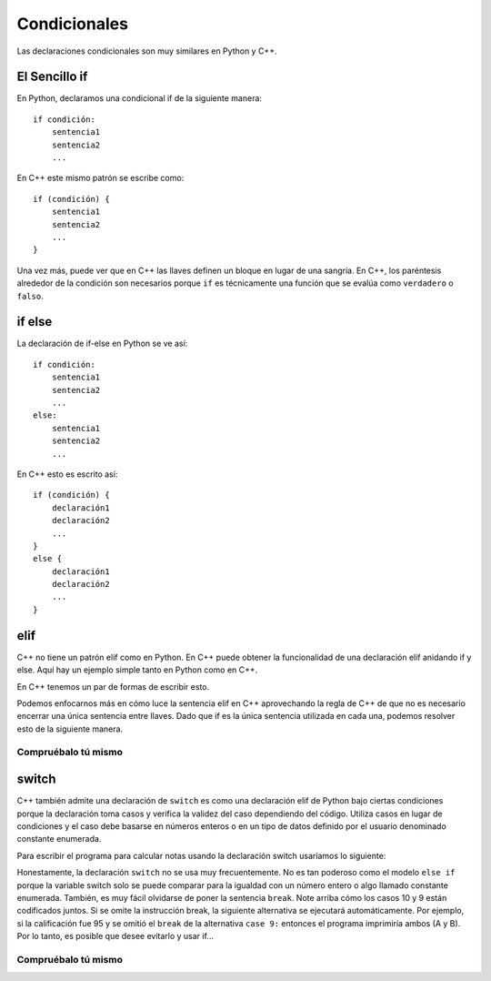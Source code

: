 Condicionales 
============

Las declaraciones condicionales son muy similares en Python y C++.

El Sencillo if
---------
En Python, declaramos una condicional if de la siguiente manera:

::

    if condición:
        sentencia1
        sentencia2
        ...

En C++ este mismo patrón se escribe como:

::

    if (condición) {
        sentencia1
        sentencia2
        ...
    }

Una vez más, puede ver que en C++ las llaves definen un bloque 
en lugar de una sangría. En C++, los paréntesis alrededor de la 
condición son necesarios porque ``if`` es técnicamente una función 
que se evalúa como ``verdadero`` o ``falso``.

if else
-------
La declaración de if-else en Python se ve así:

::

    if condición:
        sentencia1
        sentencia2
        ...
    else:
        sentencia1
        sentencia2
        ...

En C++ esto es escrito así:

::

    if (condición) {
        declaración1
        declaración2
        ...
    } 
    else {
        declaración1
        declaración2
        ...
    }

elif
------------------

C++ no tiene un patrón elif como en Python. En C++ puede obtener la funcionalidad de 
una declaración elif anidando if y else. Aquí hay un ejemplo simple tanto en Python como en C++.


.. activecode:: pyelif
    :language: python

    #muestra las declaraciones if,elif, y else en Python
    def main():
        nota = 85

        if (nota < 60):
            print('F')
        elif (nota < 70):
            print('D')
        elif nota < 80:
            print('C')
        elif nota < 90:
            print('B')
        else:
            print('A')

    main()


En C++ tenemos un par de formas de escribir esto.

.. activecode:: cppelif
   :language: cpp
   :sourcefile: elseif.cpp

    // Muestra cómo usar declaraciones condicionales.
    #include <iostream>
    using namespace std;

    int main() {

        int nota = 85;

        if (nota < 60) {
          cout<<'F'<< endl;
        } 
        else {      /* sentencias if, elif, y else pueden ser usadas dentro de ellas 
                        para permitir sub opciones */
            if (nota < 70) {
                cout<<'D'<< endl;
            } 
            else {
                if (nota < 80) {
                    cout<<'C'<< endl;
                } 
                else {
                    if (nota < 90) {
                        cout<<'B'<< endl;
                    } 
                    else {
                        cout<<'A'<< endl;
                    }
                }
            }
        }
        return 0;
    }


Podemos enfocarnos más en cómo luce la sentencia elif en C++ aprovechando la regla de C++ de que no es necesario
encerrar una única sentencia entre llaves. Dado que if es la única sentencia utilizada en cada una, podemos
resolver esto de la siguiente manera.

.. activecode:: cppelif2
   :language: cpp
   :sourcefile: elseif2.cpp

    // Muestra como poner juntas las sentencias condicionales,
    // especificamente como poner "else if" después de una sentencia "if".
    #include <iostream>
    using namespace std;

    int main() {

        int nota = 85;

        if (nota < 60) {
            cout<<'F'<<endl;
        } 
        else if (nota < 70) {
            cout<<'D'<<endl;
        } 
        else if (nota < 80) {
            cout<<'C'<<endl;
        } 
        else if (nota < 90) {
            cout<<'B'<<endl;
        } 
        else  cout<<'A'<<endl;

        return 0;
    }

Compruébalo tú mismo
~~~~~~~~~~~~~~

.. mchoice:: mc_cpp_elsecond
   :answer_a: Verdadero
   :answer_b: Falso
   :correct: b
   :feedback_a: No realmente, intente modificar el código anterior para probarlo.
   :feedback_b: Buen trabajo!

   T/F: Es necesario tener una sentencia else después de una sentencia if. (Ayuda: Puede probarlo con el código de arriba.)

switch
------

C++ también admite una declaración de ``switch`` es como una 
declaración elif de Python bajo ciertas condiciones porque la declaración 
toma casos y verifica la validez del caso dependiendo del código. Utiliza casos en lugar 
de condiciones y el caso debe basarse en números enteros o en un tipo de datos 
definido por el usuario denominado constante enumerada.

Para escribir el programa para calcular notas usando la declaración switch
usaríamos lo siguiente:

.. activecode:: cppswitch
   :language: cpp
   :sourcefile: switchup.cpp

    // Muestra como usar la sentencia Switch.

    #include <iostream>
    using namespace std;

    int main() {

        int nota = 85;

        int tempnota = nota/10;
        switch(tempnota) {  /* los casos switch permiten for different options based on
                            the value of temp nota similar to if statements*/

        los casos permiten diferentes opciones basadas en el valor del grado temporal similar a las declaraciones if
        case 10:
        case 9:
            cout << "The nota is A" << endl;
            break;
        case 8:
            cout << "The nota is B" << endl;
            break;
        case 7:
            cout << "The nota is C" << endl;
            break;
        case 6:
            cout << "The nota is D" << endl;
            break;
        default:
            cout << "The nota is F" << endl;
        }

        return 0;
    }


Honestamente, la declaración ``switch`` no se usa muy frecuentemente. No es tan poderoso 
como el modelo ``else if`` porque la variable switch solo se puede comparar para la 
igualdad con un número entero o algo llamado constante enumerada. También, 
es muy fácil olvidarse de poner la sentencia ``break``. Note arriba cómo los casos 10 y 
9 están codificados juntos. Si se omite la instrucción break, la siguiente alternativa 
se ejecutará automáticamente. Por ejemplo, si la calificación fue 95 y se omitió el ``break`` 
de la alternativa ``case 9:`` entonces el programa imprimiría ambos (A y B). Por lo tanto, es 
posible que desee evitarlo y usar if...

Compruébalo tú mismo
~~~~~~~~~~~~~~

.. mchoice:: mc_cpp_ifcond
   :answer_a: { }
   :answer_b: [ ]
   :answer_c: ( )
   :answer_d: Se puede utilizar cualquier juego de llaves.
   :answer_e: ninguna de las anteriores.
   :correct: c
   :feedback_a: No. Intente nuevamente.
   :feedback_b: No. Intente nuevamente.
   :feedback_c: Correcto!
   :feedback_d: No. Intente nuevamente.
   :feedback_e: Uno de los anteriores es correcto.

   Al indicar la condición para una sentencia if de C++, ¿qué símbolos se utilizan?

.. mchoice:: mc_cpp_switch
  :answer_a: Terminando las sentencias con ;
  :answer_b: Usando una sentencia break 
  :answer_c: Encerrando cada caso con { }
  :answer_d: Establecer un caso predeterminado
  :correct: b
  :feedback_a: No. Esto es siempre necesario.
  :feedback_b: Buen trabajo!
  :feedback_c: No. Intente nuevamente.
  :feedback_d: No. Es una buena idea, pero no ayudará.

  Cuando usa una sentencia switch, ¿qué impide que todos los casos pasen como correctos?


.. mchoice:: mc_cpp_and
  :answer_a: ||
  :answer_b: and
  :answer_c: !
  :answer_d: &&
  :correct: d
  :feedback_a: No, esto significa "or".
  :feedback_b: No, esto es en Python.
  :feedback_c: No, esto significa "not"
  :feedback_d: Muy bien!

  ¿Qué símbolo se usa para indicar "and" en C++ como en una condición compuesta?
